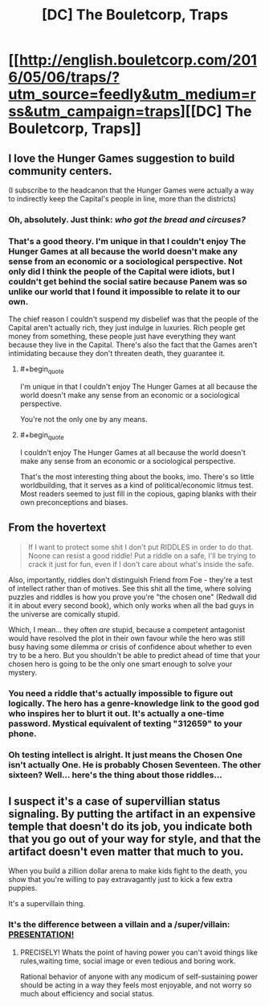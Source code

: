 #+TITLE: [DC] The Bouletcorp, Traps

* [[http://english.bouletcorp.com/2016/05/06/traps/?utm_source=feedly&utm_medium=rss&utm_campaign=traps][[DC] The Bouletcorp, Traps]]
:PROPERTIES:
:Author: alexanderwales
:Score: 54
:DateUnix: 1462503576.0
:END:

** I love the Hunger Games suggestion to build community centers.

(I subscribe to the headcanon that the Hunger Games were actually a way to indirectly keep the Capital's people in line, more than the districts)
:PROPERTIES:
:Author: callmebrotherg
:Score: 12
:DateUnix: 1462512339.0
:END:

*** Oh, absolutely. Just think: /who got the bread and circuses?/
:PROPERTIES:
:Author: PeridexisErrant
:Score: 6
:DateUnix: 1462533339.0
:END:


*** That's a good theory. I'm unique in that I couldn't enjoy The Hunger Games at all because the world doesn't make any sense from an economic or a sociological perspective. Not only did I think the people of the Capital were idiots, but I couldn't get behind the social satire because Panem was so unlike our world that I found it impossible to relate it to our own.

The chief reason I couldn't suspend my disbelief was that the people of the Capital aren't actually rich, they just indulge in luxuries. Rich people get money from something, these people just have everything they want because they live in the Capital. There's also the fact that the Games aren't intimidating because they don't threaten death, they guarantee it.
:PROPERTIES:
:Author: trekie140
:Score: 6
:DateUnix: 1462549441.0
:END:

**** #+begin_quote
  I'm unique in that I couldn't enjoy The Hunger Games at all because the world doesn't make any sense from an economic or a sociological perspective.
#+end_quote

You're not the only one by any means.
:PROPERTIES:
:Author: ArgentStonecutter
:Score: 5
:DateUnix: 1462663004.0
:END:


**** #+begin_quote
  I couldn't enjoy The Hunger Games at all because the world doesn't make any sense from an economic or a sociological perspective.
#+end_quote

That's the most interesting thing about the books, imo. There's so little worldbuilding, that it serves as a kind of political/economic litmus test. Most readers seemed to just fill in the copious, gaping blanks with their own preconceptions and biases.
:PROPERTIES:
:Author: Iconochasm
:Score: 1
:DateUnix: 1462736771.0
:END:


** From the hovertext

#+begin_quote
  If I want to protect some shit I don't put RIDDLES in order to do that. Noone can resist a good riddle! Put a riddle on a safe, I'll be trying to crack it just for fun, even if I don't care about what's inside the safe.
#+end_quote

Also, importantly, riddles don't distinguish Friend from Foe - they're a test of intellect rather than of motives. See this shit all the time, where solving puzzles and riddles is how you prove you're "the chosen one" (Redwall did it in about every second book), which only works when all the bad guys in the universe are comically stupid.

Which, I mean... they often /are/ stupid, because a competent antagonist would have resolved the plot in their own favour while the hero was still busy having some dilemma or crisis of confidence about whether to even try to be a hero. But you shouldn't be able to predict ahead of time that your chosen hero is going to be the only one smart enough to solve your mystery.
:PROPERTIES:
:Author: noggin-scratcher
:Score: 11
:DateUnix: 1462529466.0
:END:

*** You need a riddle that's actually impossible to figure out logically. The hero has a genre-knowledge link to the good god who inspires her to blurt it out. It's actually a one-time password. Mystical equivalent of texting "312659" to your phone.
:PROPERTIES:
:Author: ArgentStonecutter
:Score: 12
:DateUnix: 1462540774.0
:END:


*** Oh testing intellect is alright. It just means the Chosen One isn't actually One. He is probably Chosen Seventeen. The other sixteen? Well... here's the thing about those riddles...
:PROPERTIES:
:Author: Xtraordinaire
:Score: 2
:DateUnix: 1462567828.0
:END:


** I suspect it's a case of supervillian status signaling. By putting the artifact in an expensive temple that doesn't do its job, you indicate both that you go out of your way for style, and that the artifact doesn't even matter that much to you.

When you build a zillion dollar arena to make kids fight to the death, you show that you're willing to pay extravagantly just to kick a few extra puppies.

It's a supervillain thing.
:PROPERTIES:
:Author: gabbalis
:Score: 17
:DateUnix: 1462505505.0
:END:

*** It's the difference between a villain and a /super/villain: [[https://www.youtube.com/watch?v=JQJJjcrwXQE][*PRESENTATION!*]]
:PROPERTIES:
:Author: Iconochasm
:Score: 19
:DateUnix: 1462506090.0
:END:

**** PRECISELY! Whats the point of having power you can't avoid things like rules,waiting time, social image or even tedious and boring work.

Rational behavior of anyone with any modicum of self-sustaining power should be acting in a way they feels most enjoyable, and not worry so much about efficiency and social status.
:PROPERTIES:
:Author: rationalidurr
:Score: 3
:DateUnix: 1462562939.0
:END:

